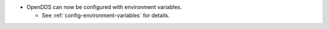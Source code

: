 .. news-prs: 4491

.. news-start-section: Additions
.. news-start-section: ``ConfigStore``
- OpenDDS can now be configured with environment variables.

  - See :ref:`config-environment-variables` for details.

.. news-end-section
.. news-end-section
